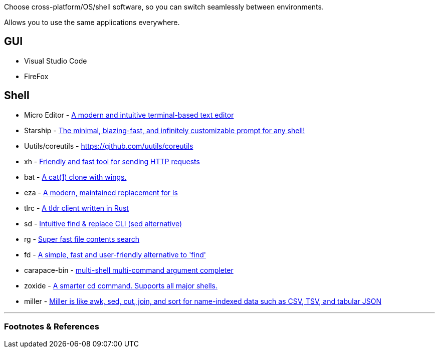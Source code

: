 :title: Cross Everything Software
:slug: cross-everything-software
:created: 2024-02-15 14:35:06+00:00
:date: 2024-02-15 14:35:07+00:00
:tags: computing,software
:status: draft
:category: tech
:meta_description: 

Choose cross-platform/OS/shell software, so you can switch seamlessly between environments.

Allows you to use the same applications everywhere.

== GUI

* Visual Studio Code
* FireFox

== Shell

* Micro Editor - https://github.com/zyedidia/micro[A modern and intuitive terminal-based text editor]
* Starship - https://starship.rs/[The minimal, blazing-fast, and infinitely customizable prompt for any shell!]
* Uutils/coreutils - https://github.com/uutils/coreutils
* xh - https://github.com/ducaale/xh[Friendly and fast tool for sending HTTP requests]
* bat - https://github.com/sharkdp/bat[A cat(1) clone with wings.]
* eza - https://github.com/eza-community/eza[A modern, maintained replacement for ls]
* tlrc - https://github.com/tldr-pages/tlrc[A tldr client written in Rust]
* sd - https://github.com/chmln/sd[Intuitive find & replace CLI (sed alternative)]
* rg - https://github.com/BurntSushi/ripgrep[Super fast file contents search]
* fd - https://github.com/sharkdp/fd[A simple, fast and user-friendly alternative to 'find']
* carapace-bin - https://github.com/rsteube/carapace-bin[multi-shell multi-command argument completer]
* zoxide - https://github.com/ajeetdsouza/zoxide[A smarter cd command. Supports all major shells.]
* miller - https://github.com/johnkerl/miller[Miller is like awk, sed, cut, join, and sort for name-indexed data such as CSV, TSV, and tabular JSON]


---
=== Footnotes & References

